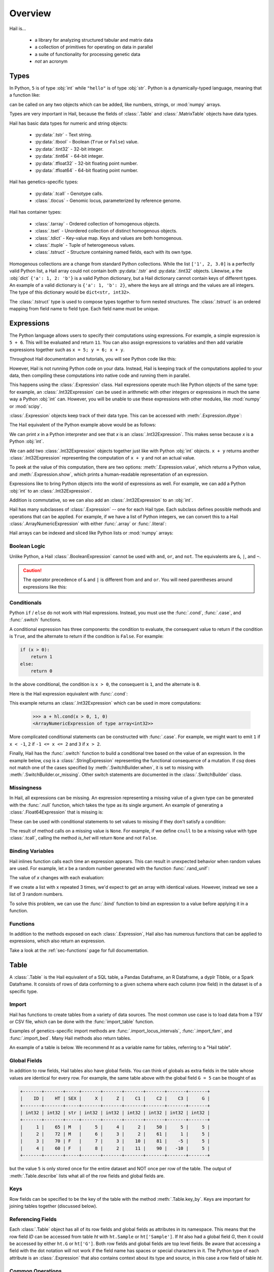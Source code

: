 .. _sec-overview:

.. py:currentmodule:: hail

.. testsetup::

    import hail as hl
    ht = hl.import_table("data/kt_example1.tsv", impute=True)

========
Overview
========

Hail is...

  - a library for analyzing structured tabular and matrix data
  - a collection of primitives for operating on data in parallel
  - a suite of functionality for processing genetic data
  - *not* an acronym

-----
Types
-----

In Python, ``5`` is of type :obj:`int` while ``"hello"`` is of type :obj:`str`.
Python is a dynamically-typed language, meaning that a function like:

.. doctest::

    >>> def add_x_and_y(x, y):
    ...     return x + y

can be called on any two objects which can be added, like numbers, strings, or
:mod:`numpy` arrays.

Types are very important in Hail, because the fields of :class:`.Table` and
:class:`.MatrixTable` objects have data types.

Hail has basic data types for numeric and string objects:

 - :py:data:`.tstr` - Text string.
 - :py:data:`.tbool` - Boolean (``True`` or ``False``) value.
 - :py:data:`.tint32` - 32-bit integer.
 - :py:data:`.tint64` - 64-bit integer.
 - :py:data:`.tfloat32` - 32-bit floating point number.
 - :py:data:`.tfloat64` - 64-bit floating point number.

Hail has genetics-specific types:

 - :py:data:`.tcall` - Genotype calls.
 - :class:`.tlocus` - Genomic locus, parameterized by reference genome.

Hail has container types:

 - :class:`.tarray` - Ordered collection of homogenous objects.
 - :class:`.tset` - Unordered collection of distinct homogenous objects.
 - :class:`.tdict` - Key-value map. Keys and values are both homogenous.
 - :class:`.ttuple` - Tuple of heterogeneous values.
 - :class:`.tstruct` - Structure containing named fields, each with its own
   type.

Homogenous collections are a change from standard Python collections.
While the list ``['1', 2, 3.0]`` is a perfectly valid Python list,
a Hail array could not contain both :py:data:`.tstr` and :py:data:`.tint32`
objects. Likewise, a the :obj:`dict` ``{'a': 1, 2: 'b'}`` is a valid Python
dictionary, but a Hail dictionary cannot contain keys of different types.
An example of a valid dictionary is ``{'a': 1, 'b': 2}``, where the keys are all
strings and the values are all integers. The type of this dictionary would be
``dict<str, int32>``.

The :class:`.tstruct` type is used to compose types together to form nested
structures. The :class:`.tstruct` is an ordered mapping from field name to field
type. Each field name must be unique.


-----------
Expressions
-----------

The Python language allows users to specify their computations using expressions.
For example, a simple expression is ``5 + 6``. This will be evaluated and return
``11``. You can also assign expressions to variables and then add variable expressions
together such as ``x = 5; y = 6; x + y``.

Throughout Hail documentation and tutorials, you will see Python code like this:

.. doctest::

    >>> ht2 = ht.annotate(C4 = ht.C3 + 3 * ht.C2 ** 2)

However, Hail is not running Python code on your data. Instead, Hail is keeping
track of the computations applied to your data, then compiling these computations
into native code and running them in parallel.

This happens using the :class:`.Expression` class. Hail expressions operate much
like Python objects of the same type: for example, an :class:`.Int32Expression`
can be used in arithmetic with other integers or expressions in much the same
way a Python :obj:`int` can. However, you will be unable to use these
expressions with other modules, like :mod:`numpy` or :mod:`scipy`.

:class:`.Expression` objects keep track of their data type. This can be accessed
with :meth:`.Expression.dtype`:

.. doctest::

    >>> i = hl.int32(100)
    >>> i.dtype
    dtype('int32')

The Hail equivalent of the Python example above would be as follows:

.. doctest::

    >>> x = hl.int32(5)
    >>> y = hl.int32(6)

We can print `x` in a Python interpreter and see that `x` is an :class:`.Int32Expression`.
This makes sense because `x`  is a Python :obj:`int`.

.. doctest::

    >>> x
    <Int32Expression of type int32>

We can add two :class:`.Int32Expression` objects together just like with Python
:obj:`int` objects. ``x + y`` returns another :class:`.Int32Expression` representing
the computation of ``x + y`` and not an actual value.

.. doctest::

    >>> z = x + y
    >>> z
    <Int32Expression of type int32>

To peek at the value of this computation, there are two options:
:meth:`.Expression.value`, which returns a Python value, and
:meth:`.Expression.show`, which prints a human-readable representation of an
expression.

.. doctest::

    >>> z.value
    11
    >>> z.show()
    +--------+
    | <expr> |
    +--------+
    |  int32 |
    +--------+
    |     11 |
    +--------+

Expressions like to bring Python objects into the world of expressions as well.
For example, we can add a Python :obj:`int` to an :class:`.Int32Expression`.

.. doctest::

    >>> x + 3
    <Int32Expression of type int32>

Addition is commutative, so we can also add an :class:`.Int32Expression` to an
:obj:`int`.

.. doctest::

    >>> 3 + x
    <Int32Expression of type int32>

Hail has many subclasses of :class:`.Expression` -- one for each Hail type. Each
subclass defines possible methods and operations that can be applied. For example,
if we have a list of Python integers, we can convert this to a Hail
:class:`.ArrayNumericExpression` with either :func:`.array` or :func:`.literal`:

.. doctest::

    >>> a = hl.array([1, 2, -3, 0, 5])
    >>> a
    <ArrayNumericExpression of type array<int32>>

    >>> a.dtype
    dtype('array<int32>')

Hail arrays can be indexed and sliced like Python lists or :mod:`numpy` arrays:

.. doctest::

    >>> a[1]
    >>> a[1:-1]


Boolean Logic
=============

Unlike Python, a Hail :class:`.BooleanExpression` cannot be used with ``and``,
``or``, and ``not``. The equivalents are ``&``, ``|``, and ``~``.

.. doctest::

    >>> s1 = x == 3
    >>> s2 = x != 4

    >>> s1 & s2 # s1 and s2
    >>> s1 | s2 # s1 or s2
    >>> ~s1 # not s1

.. caution::

    The operator precedence of ``&`` and ``|`` is different from ``and`` and
    ``or``. You will need parentheses around expressions like this:

    .. doctest::

            >>> (x == 3) & (x != 4)

Conditionals
============

Python ``if`` / ``else`` do not work with Hail expressions. Instead, you must
use the :func:`.cond`, :func:`.case`, and :func:`.switch` functions.

A conditional expression has three components: the condition to evaluate, the
consequent value to return if the condition is ``True``, and the alternate to
return if the condition is ``False``. For example:

.. code-block:: python

    if (x > 0):
        return 1
    else:
        return 0


In the above conditional, the condition is ``x > 0``, the consequent is ``1``,
and the alternate is ``0``.

Here is the Hail expression equivalent with :func:`.cond`:

.. doctest::

    >>> hl.cond(x > 0, 1, 0)
     <Int32Expression of type int32>

This example returns an :class:`.Int32Expression` which can be used in more
computations:

    >>> a + hl.cond(x > 0, 1, 0)
    <ArrayNumericExpression of type array<int32>>

More complicated conditional statements can be constructed with :func:`.case`.
For example, we might want to emit ``1`` if ``x < -1``, ``2`` if
``-1 <= x <= 2`` and ``3`` if ``x > 2``.

.. doctest::

    >>> (hl.case()
    ...   .when(x < -1, 1)
    ...   .when((x >= -1) & (x <= 2), 2)
    ...   .when(x > 2, 3)
    ...   .or_missing())
    <Int32Expression of type int32>

Finally, Hail has the :func:`.switch` function to build a conditional tree based
on the value of an expression. In the example below, `csq` is a
:class:`.StringExpression` representing the functional consequence of a
mutation. If `csq` does not match one of the cases specified by
:meth:`.SwitchBuilder.when`, it is set to missing with
:meth:`.SwitchBuilder.or_missing`. Other switch statements are documented in the
:class:`.SwitchBuilder` class.

.. doctest::

    >>> csq = hl.str('nonsense')

    >>> (hl.switch(csq)
    ...    .when("synonymous", False)
    ...    .when("intron", False)
    ...    .when("nonsense", True)
    ...    .when("indel", True)
    ...    .or_missing())
    <BooleanExpression of type bool>


Missingness
===========

In Hail, all expressions can be missing.
An expression representing a missing value of a given type can be generated with
the :func:`.null` function, which takes the type as its single argument. An
example of generating a :class:`.Float64Expression` that is missing is:

.. doctest::

    >>> hl.null('float64')

These can be used with conditional statements to set values to missing if they
don't satisfy a condition:

.. doctest::

    >>> hl.cond(x > 2.0, x, hl.null(hl.tfloat))

The result of method calls on a missing value is ``None``. For example, if
we define ``cnull`` to be a missing value with type :class:`.tcall`, calling
the method `is_het` will return ``None`` and not ``False``.

.. doctest::

    >>> cnull = hl.null('call')
    >>> cnull.is_het().value
    None


Binding Variables
=================

Hail inlines function calls each time an expression appears. This can result
in unexpected behavior when random values are used. For example, let `x` be
a random number generated with the function :func:`.rand_unif`:

.. doctest::

    >>> x = hl.rand_unif(0, 1)

The value of `x` changes with each evaluation:

.. doctest::

    >>> x.value
    0.4678132874101748

    >>> x.value
    0.9097632224065403

If we create a list with x repeated 3 times, we'd expect to get an array with identical
values. However, instead we see a list of 3 random numbers.

.. doctest::

    >>> hl.array([x, x, x]).value
    [0.8846327207915881, 0.14415148553468504, 0.8202677741734825]

To solve this problem, we can use the :func:`.bind` function to bind an expression to a
value before applying it in a function.

.. doctest::

    >>> expr = hl.bind(hl.rand_unif(0, 1), lambda x: [x, x, x])

    >>> expr.value
    [0.5562065047992025, 0.5562065047992025, 0.5562065047992025]


Functions
=========

In addition to the methods exposed on each :class:`.Expression`, Hail also has
numerous functions that can be applied to expressions, which also return an expression.

Take a look at the :ref:`sec-functions` page for full documentation.

-----
Table
-----

A :class:`.Table` is the Hail equivalent of a SQL table, a Pandas Dataframe, an
R Dataframe, a dyplr Tibble, or a Spark Dataframe. It consists of rows of data
conforming to a given schema where each column (row field) in the dataset is of
a specific type.

Import
======

Hail has functions to create tables from a variety of data sources.
The most common use case is to load data from a TSV or CSV file, which can be
done with the :func:`import_table` function.

.. doctest::

    ht = hl.import_table("data/kt_example1.tsv", impute=True)

Examples of genetics-specific import methods are
:func:`.import_locus_intervals`, :func:`.import_fam`, and :func:`.import_bed`.
Many Hail methods also return tables.

An example of a table is below. We recommend `ht` as a variable name for
tables, referring to a "Hail table".

.. doctest::

    >>> ht.show()
    +-------+-------+-----+-------+-------+-------+-------+-------+
    |    ID |    HT | SEX |     X |     Z |    C1 |    C2 |    C3 |
    +-------+-------+-----+-------+-------+-------+-------+-------+
    | int32 | int32 | str | int32 | int32 | int32 | int32 | int32 |
    +-------+-------+-----+-------+-------+-------+-------+-------+
    |     1 |    65 | M   |     5 |     4 |     2 |    50 |     5 |
    |     2 |    72 | M   |     6 |     3 |     2 |    61 |     1 |
    |     3 |    70 | F   |     7 |     3 |    10 |    81 |    -5 |
    |     4 |    60 | F   |     8 |     2 |    11 |    90 |   -10 |
    +-------+-------+-----+-------+-------+-------+-------+-------+


Global Fields
=============

In addition to row fields, Hail tables also have global fields. You can think of
globals as extra fields in the table whose values are identical for every row.
For example, the same table above with the global field ``G = 5`` can be thought
of as

.. code-block:: text

    +-------+-------+-----+-------+-------+-------+-------+-------+-------+
    |    ID |    HT | SEX |     X |     Z |    C1 |    C2 |    C3 |     G |
    +-------+-------+-----+-------+-------+-------+-------+-------+-------+
    | int32 | int32 | str | int32 | int32 | int32 | int32 | int32 | int32 |
    +-------+-------+-----+-------+-------+-------+-------+-------+-------+
    |     1 |    65 | M   |     5 |     4 |     2 |    50 |     5 |     5 |
    |     2 |    72 | M   |     6 |     3 |     2 |    61 |     1 |     5 |
    |     3 |    70 | F   |     7 |     3 |    10 |    81 |    -5 |     5 |
    |     4 |    60 | F   |     8 |     2 |    11 |    90 |   -10 |     5 |
    +-------+-------+-----+-------+-------+-------+-------+-------+-------+

but the value ``5`` is only stored once for the entire dataset and NOT once per
row of the table. The output of :meth:`.Table.describe` lists what all of the row
fields and global fields are.

.. doctest::

    >>> ht.describe()
    ----------------------------------------
    Global fields:
        None
    ----------------------------------------
    Row fields:
        'ID': int32
        'HT': int32
        'SEX': str
        'X': int32
        'Z': int32
        'C1': int32
        'C2': int32
        'C3': int32
    ----------------------------------------
    Key:
        None
    ----------------------------------------

Keys
====

Row fields can be specified to be the key of the table with the method
:meth:`.Table.key_by`. Keys are important for joining tables together (discussed
below).

Referencing Fields
==================

Each :class:`.Table` object has all of its row fields and global fields as
attributes in its namespace. This means that the row field `ID` can be accessed
from table `ht` with ``ht.Sample`` or ``ht['Sample']``. If `ht` also had a
global field `G`, then it could be accessed by either ``ht.G`` or ``ht['G']``.
Both row fields and global fields are top level fields. Be aware that accessing
a field with the dot notation will not work if the field name has spaces or
special characters in it. The Python type of each attribute is an
:class:`.Expression` that also contains context about its type and source, in
this case a row field of table `ht`.

.. doctest::

    >>> ht
    <hail.table.Table at 0x110791a20>

    >>> ht.ID
    <Int32Expression of type int32>


Common Operations
=================

The main operations on a table are :meth:`.Table.select` and :meth:`.Table.drop` to add or remove row fields,
:meth:`.Table.filter` to either keep or remove rows based on a condition, and :meth:`.Table.annotate` to add
new row fields or update the values of existing row fields. For example:

.. doctest::

    >>> ht_new = ht.filter(ht['C1'] >= 10)
    >>> ht_new = ht_new.annotate(id_times_2 = ht_new.ID * 2)


Aggregation
===========

A commonly used operation is to compute an aggregate statistic over the rows of
the dataset. Hail provides an :meth:`.Table.aggregate` method along with many
aggregator functions (see :ref:`sec-aggregators`) to return the result of a
query:

.. doctest::

    >>> ht.aggregate(agg.fraction(ht.SEX == 'F'))
    0.5

We also might want to compute the mean value of `HT` for each sex. This is
possible with a combination of :meth:`Table.group_by` and
:meth:`.GroupedTable.aggregate`:

.. doctest::

    >>> ht_agg = (ht.group_by(ht.SEX)
    ...             .aggregate(mean = agg.mean(ht.HT)))
    >>> ht_agg.show()
    +-----+-------------+
    | SEX |        mean |
    +-----+-------------+
    | str |     float64 |
    +-----+-------------+
    | M   | 6.85000e+01 |
    | F   | 6.50000e+01 |
    +-----+-------------+


Note that the result of ``ht.group_by(...).aggregate(...)`` is a new
:class:`.Table` while the result of ``ht.aggregate(...)`` is a Python value.

Joins
=====

To join the row fields of two tables together, Hail provides a
:meth:`.Table.join` method with options for how to join the rows together (left,
right, inner, outer). The tables are joined by the row fields designated as
keys. The number of keys and their types must be identical between the two
tables. However, the names of the keys do not need to be identical. Use the
:attr:`.Table.key` attribute to view the current table row keys and the
:meth:`.Table.key_by` method to change the table keys. If top level row field
names overlap between the two tables, the second table's field names will be
appended with a unique identifier "_N".

.. doctest::

    >>> ht = ht.key_by('ID')
    >>> ht2 = hl.import_table("data/kt_example2.tsv", impute=True).key_by('ID')

    >>> ht_join = ht.join(ht2)
    >>> ht_join.show()
    +-------+-------+-----+-------+-------+-------+-------+-------+-------+--------+
    |    ID |    HT | SEX |     X |     Z |    C1 |    C2 |    C3 |     A | B      |
    +-------+-------+-----+-------+-------+-------+-------+-------+-------+--------+
    | int32 | int32 | str | int32 | int32 | int32 | int32 | int32 | int32 | str    |
    +-------+-------+-----+-------+-------+-------+-------+-------+-------+--------+
    |     3 |    70 | F   |     7 |     3 |    10 |    81 |    -5 |    70 | mouse  |
    |     4 |    60 | F   |     8 |     2 |    11 |    90 |   -10 |    60 | rabbit |
    |     2 |    72 | M   |     6 |     3 |     2 |    61 |     1 |    72 | dog    |
    |     1 |    65 | M   |     5 |     4 |     2 |    50 |     5 |    65 | cat    |
    +-------+-------+-----+-------+-------+-------+-------+-------+-------+--------+

In addition to using the :meth:`.Table.join` method, Hail provides an additional
join syntax using Python's bracket notation. This syntax does a left join, like
looking up values in a dictionary. Instead of returning a :class:`.Table`, this
syntax returns an :class:`.Expression` which can be used in expressions of the
left table. For example, below we add the field 'B' from `ht2` to `ht`:

.. doctest::

    >>> ht1 = ht.annotate(B = ht2[ht.ID].B)
    >>> ht1.show()
    +-------+-------+-----+-------+-------+-------+-------+-------+--------+
    |    ID |    HT | SEX |     X |     Z |    C1 |    C2 |    C3 | B      |
    +-------+-------+-----+-------+-------+-------+-------+-------+--------+
    | int32 | int32 | str | int32 | int32 | int32 | int32 | int32 | str    |
    +-------+-------+-----+-------+-------+-------+-------+-------+--------+
    |     3 |    70 | F   |     7 |     3 |    10 |    81 |    -5 | mouse  |
    |     4 |    60 | F   |     8 |     2 |    11 |    90 |   -10 | rabbit |
    |     2 |    72 | M   |     6 |     3 |     2 |    61 |     1 | dog    |
    |     1 |    65 | M   |     5 |     4 |     2 |    50 |     5 | cat    |
    +-------+-------+-----+-------+-------+-------+-------+-------+--------+

Interacting with Tables Locally
===============================

Hail has many useful methods for interacting with tables locally such as in an
Jupyter notebook. Use the :meth:`.Table.show` method to see the first few rows
of a table.

:meth:`.Table.take` will collect the first `n` rows of a table into a local
Python list:

.. doctest::

    >>> first3 = ht.take(3)
    >>> first3
    [Struct(ID=3, HT=70, SEX=F, X=7, Z=3, C1=10, C2=81, C3=-5),
     Struct(ID=4, HT=60, SEX=F, X=8, Z=2, C1=11, C2=90, C3=-10),
     Struct(ID=2, HT=72, SEX=M, X=6, Z=3, C1=2, C2=61, C3=1)]

Note that each element of the list is a :class:`.Struct` whose elements can be
accessed using Python's get attribute or get item notation:

.. doctest::

    >>> first3[0].ID
    3

    >>> first3[0]['ID']
    3

The :meth:`.Table.head` method is helpful for testing pipelines. It subsets a
table to the first `n` rows, causing downstream operations to run much more
quickly.

:meth:`.Table.describe` is a useful method for showing all of the fields of the
table and their types. The types themselves can be accessed using the fields
(e.g. ``ht.ID.dtype``), and the full row and global types can be accessed with
``ht.row.dtype`` and ``ht.globals.dtype``. The row fields that are part of the
key can be accessed with :attr:`.Table.key`. The :meth:`.Table.count` method
returns the number of rows.

Export
======

Hail provides multiple methods to export data to other formats. Tables can be
exported to TSV files with the :meth:`.Table.export` method or written to disk
in Hail's on-disk format with :meth:`.Table.write` (these files may be read in
with :func:`.read_table`). Tables can also be exported to :mod:`pandas`
DataFrames with :meth:`.Table.to_pandas` or to :mod:`.pyspark` Dataframes with
:meth:`.Table.to_spark`.

-----------
MatrixTable
-----------

A :class:`.MatrixTable` is a distributed two-dimensional dataset consisting of
four components: a two-dimensional matrix where each entry is indexed by row
key(s) and column key(s), a corresponding rows table that stores all of the row
fields which are constant for every column in the dataset, a corresponding
columns table that stores all of the column fields that are constant for every
row in the dataset, and a set of global fields that are constant for every entry
in the dataset.

Unlike a :class:`.Table` which has two field groups (row fields and global
fields), a matrix table has four field groups: global fields, row fields, column
fields, entry fields.

In addition, there are different operations on the matrix for each field group.
For instance, :class:`.Table` has :meth:`.Table.select` and
:meth:`.Table.select_globals`, and :class:`.MatrixTable` has
:meth:`.MatrixTable.select_rows`, :meth:`.MatrixTable.select_cols`,
:meth:`.MatrixTable.select_entries`, and :meth:`.MatrixTable.select_globals`.

It is possible to represent matrix data by coordinate in a table , storing one
record per entry of the matrix. However, the :class:`.MatrixTable` represents
this data far more efficiently and exposes natural interfaces for computing on
it.

The :meth:`.MatrixTable.rows` and :meth:`.MatrixTable.cols` methods return the
row and column fields as separate tables. The :meth:`.MatrixTable.entries`
method returns the matrix as a table in coordinate form -- use this object with
caution.

Keys
====

Matrix tables have keys just as tables do. However, instead of one key, matrix
tables have two keys: a row key and a column key. Row fields are indexed by the
row key, column fields are indexed by the column key, and entry fields are
indexed by the row key and the column key. The key structs can be accessed with
:attr:`.MatrixTable.row_key` and :attr:`.MatrixTable.col_key`. It is possible to
change the key with :meth:`.MatrixTable.key_rows_by` and
:meth:`.MatrixTable.key_cols_by`.

Note that changing the row key, however, may be an expensive operation.

Hail matrix tables are natively distributed objects, and as such have another
key: a partition key. This key is used for specifying the ordering of the matrix
table along the row dimension, which is important for performance. Access this
with :attr:`.MatrixTable.partition_key`

Referencing Fields
==================

All fields (row, column, global, entry) are top-level and exposed as attributes
on the :class:`.MatrixTable` object. For example, if the matrix table `mt` had a
row field `locus`, this field could be referenced with either ``mt.locus`` or
``mt['locus']``. The former access pattern does not work with field names with
spaces or punctuation.

The result of referencing a field from a matrix table is an :class:`.Expression`
which knows its type and knows its source as well as whether it is a row field,
column field, entry field, or global field. Hail uses this context to know which
operations are allowed for a given expression.

When evaluated in a Python interpreter, we can see ``mt.locus`` is a
:class:`.LocusExpression` with type ``locus<GRCh37>`` and it is a row field of
the MatrixTable `mt`.

.. testsetup::

    mt = hl.import_vcf('data/sample.vcf.bgz')

.. doctest::

    >>> mt
    <hail.matrixtable.MatrixTable at 0x1107e54a8>

    >>> mt.locus
    <LocusExpression of type locus<GRCh37>>

Likewise, ``mt.DP`` would be an :class:`.Int32Expression` with type ``int32``
and is an entry field of `mt`. It is indexed by both rows and columns as denoted
by its indices when describing the expression:

.. doctest::

    >>> mt.DP.describe()
    --------------------------------------------------------
    Type:
        int32
    --------------------------------------------------------
    Source:
        <class 'hail.matrixtable.MatrixTable'>
    Index:
        ['row', 'column']
    --------------------------------------------------------

Import
======

Text files may be imported with :func:`.import_matrix_table`. Additionally, Hail
provides functions to import genetic datasets as matrix tables from a
variety of file formats: :func:`.import_vcf`, :func:`.import_plink`,
:func:`.import_bgen`, and :func:`.import_gen`.

.. doctest::

    >>> mt = hl.import_vcf('data/sample.vcf.bgz')

The :meth:`.MatrixTable.describe` method prints all fields in the table and
their types, as well as the keys.

.. doctest::

    >>> mt.describe()
    ----------------------------------------
    Global fields:
        None
    ----------------------------------------
    Column fields:
        's': str
    ----------------------------------------
    Row fields:
        'locus': locus<GRCh37>
        'alleles': array<str>
        'rsid': str
        'qual': float64
        'filters': set<str>
        'info': struct {
            NEGATIVE_TRAIN_SITE: bool,
            AC: array<int32>,
            ...
            DS: bool
        }
    ----------------------------------------
    Entry fields:
        'GT': call
        'AD': array<int32>
        'DP': int32
        'GQ': int32
        'PL': array<int32>
    ----------------------------------------
    Column key:
        's': str
    Row key:
        'locus': locus<GRCh37>
        'alleles': array<str>
    Partition key:
        'locus': locus<GRCh37>
    ----------------------------------------

Common Operations
=================

Like tables, Hail provides a number of useful methods for manipulating data in a
matrix table.

**Filter**

:class:`.MatrixTable` has three methods to filter based on expressions:

- :meth:`.MatrixTable.filter_rows`
- :meth:`.MatrixTable.filter_cols`
- :meth:`.MatrixTable.filter_entries`

Filter methods take a :class:`.BooleanExpression` argument. These expressions
are generated by applying computations to the fields of the matrix table:

.. doctest::

    >>> filt_mt = mt.filter_rows(hl.len(mt.alleles) == 2)

    >>> filt_mt = mt.filter_cols(hl.agg.mean(mt.GQ) < 20)

    >>> filt_mt = mt.filter_entries(mt.DP < 5)

These expressions can compute arbitrarily over the data: the :meth:`.MatrixTable.filter_cols`
example above aggregates entries per column of the matrix table to compute the
mean of the `GQ` field, and removes columns where the result is smaller than 20.

**Annotate**

:class:`.MatrixTable` has four methods to add new fields or update existing fields:

- :meth:`.MatrixTable.annotate_rows`
- :meth:`.MatrixTable.annotate_cols`
- :meth:`.MatrixTable.annotate_entries`
- :meth:`.MatrixTable.annotate_globals`

Annotate methods take keyword arguments where the key is the name of the new
field to add and the value is an expression specifying what should be added.

The simplest example is adding a new global field `foo` that just contains the constant
5.

.. doctest::

    >>> mt_new = mt.annotate_globals(foo = 5)
    >>> print(mt.globals.dtype.pretty())
    struct {
        foo: int32
    }

Another example is adding a new row field `call_rate` which computes the fraction
of non-missing entries `GT` per row:

.. doctest::

    >>> mt_new = mt.annotate_rows(call_rate = hl.agg.fraction(hl.is_defined(mt.GT)))

Annotate methods are also useful for updating values. For example, to update the
GT entry field to be missing if `GQ` is less than 20, we can do the following:

.. doctest::

    >>> mt_new = mt.annotate_entries(GT = hl.case()
    ...                                     .when(mt.GQ >= 20, mt.GT)
    ...                                     .or_missing())

**Select**

Select is used to create a new schema for a dimension of the matrix table. For
example, following the matrix table schemas from importing a VCF file (shown above),
to create a hard calls dataset where each entry only contains the `GT` field
one can do the following:

.. doctest::

    >>> mt_new = mt.select_entries('GT')
    >>> print(mt_new.entry.dtype.pretty())
    struct {
        GT: call
    }

:class:`.MatrixTable` has four select methods that select and create new fields:

- :meth:`.MatrixTable.select_rows`
- :meth:`.MatrixTable.select_cols`
- :meth:`.MatrixTable.select_entries`
- :meth:`.MatrixTable.select_globals`

Each method can take either strings referring to top-level fields, an attribute
reference (useful for accessing nested fields), as well as keyword arguments
``KEY=VALUE`` to compute new fields. The Python unpack operator ``**`` can be
used to specify that all fields of a Struct should become top level fields.
However, be aware that all top-level field names must be unique. In this
example, `**mt['info']` would fail because `DP` already exists as an entry
field.

The example below will keep the row fields `locus` and `alleles` as well as add
two new fields: `AC` is making the subfield `AC` into a top level field and
`n_filters` is a new computed field.

.. doctest::

    >>> mt_new = mt.select_rows('locus',
    ...                         'alleles',
    ...                         AC = mt.info.AC,
    ...                         n_filters = hl.len(mt['filters']))

The order of the fields entered as arguments will be maintained in the new
matrix table.

**Drop**

The complement of `select` methods, :meth:`.MatrixTable.drop` can remove any top
level field. An example of removing the `GQ` entry field is:

    >>> mt_new = mt.drop('GQ')

**Explode**

Explode operations can is used to unpack a row or column field that is of type array or
set.

- :meth:`.MatrixTable.explode_rows`
- :meth:`.MatrixTable.explode_cols`

One use case of explode is to duplicate rows:

.. doctest::

    >>> mt_new = mt.annotate_rows(replicate_num = [1, 2])
    >>> mt_new = mt_new.explode_rows(mt_new['replicate_num'])
    >>> mt.count_rows()
    346
    >>> mt_new.count_rows()
    692

    >>> mt_new.replicate_num.show()
    +---------------+------------+---------------+
    | locus         | alleles    | replicate_num |
    +---------------+------------+---------------+
    | locus<GRCh37> | array<str> |         int32 |
    +---------------+------------+---------------+
    | 20:10019093   | ["A","G"]  |             1 |
    | 20:10019093   | ["A","G"]  |             2 |
    | 20:10026348   | ["A","G"]  |             1 |
    | 20:10026348   | ["A","G"]  |             2 |
    | 20:10026357   | ["T","C"]  |             1 |
    | 20:10026357   | ["T","C"]  |             2 |
    | 20:10030188   | ["T","A"]  |             1 |
    | 20:10030188   | ["T","A"]  |             2 |
    | 20:10030452   | ["G","A"]  |             1 |
    | 20:10030452   | ["G","A"]  |             2 |
    +---------------+------------+---------------+

Aggregation
===========

:class:`.MatrixTable` has three methods to compute aggregate statistics.

- :meth:`.MatrixTable.aggregate_rows`
- :meth:`.MatrixTable.aggregate_cols`
- :meth:`.MatrixTable.aggregate_entries`

These methods take an aggregated expression and evaluate it, returning
a Python value.

An example of querying entries is to compute the global mean of field `GQ`:

.. doctest::

    >>> mt.aggregate_entries(hl.agg.mean(mt.GQ))
    67.73196915777027

It is possible to compute multiple values simultaneously (and encouraged,
because grouping two computations together will run twice as fast!) by
creating a tuple or struct:

.. doctest::

    >>> mt.aggregate_entries((agg.stats(mt.DP), agg.stats(mt.GQ)))
    (Struct(mean=41.83915800445897, stdev=41.93057654787303, min=0.0, max=450.0, n=34537, sum=1444998.9999999995),
    Struct(mean=67.73196915777027, stdev=29.80840934057741, min=0.0, max=99.0, n=33720, sum=2283922.0000000135))

See the :ref:`sec-aggregators` page for the complete list of aggregator
functions.

Group-By
========

Matrix tables can be aggregated along the row or column axis to produce a new
matrix table.

- :meth:`.MatrixTable.group_rows_by`
- :meth:`.MatrixTable.group_cols_by`

First let's add a random phenotype as a new column field `case_status` and then
compute statistics about the entry field `GQ` for each grouping of `case_status`.

.. doctest::

    >>> mt_ann = mt.annotate_cols(case_status = hl.cond(hl.rand_bool(0.5),
    ...                                                 "CASE",
    ...                                                 "CONTROL"))

Next we group the columns by `case_status` and aggregate:

.. doctest::

    >>> mt_grouped = (mt_ann.group_cols_by(mt_ann.case_status)
    ...                 .aggregate(gq_stats = agg.stats(mt_ann.GQ)))

    >>> print(mt_grouped.entry.dtype.pretty())
    struct {
        gq_stats: struct {
            mean: float64,
            stdev: float64,
            min: float64,
            max: float64,
            n: int64,
            sum: float64
        }
    }

    >>> print(mt_grouped.col.dtype)
    struct{status: str}

Joins
=====

Joins on two-dimensional data are significantly more complicated than joins
in one dimension, and Hail does not yet support the full range of
joins on both dimensions of a matrix table.

:class:`.MatrixTable` has methods for concatenating rows or columns:

- :meth:`.MatrixTable.union_cols`
- :meth:`.MatrixTable.union_rows`

:meth:`.MatrixTable.union_cols` joins matrix tables together by performing an
inner join on rows while concatenating columns together (similar to `paste` in
Unix). Likewise, :meth:`.MatrixTable.union_rows` performs an inner join on
columns while concatenating rows together (similar to `cat` in Unix).

In addition, Hail provides support for joining data from multiple sources together
if the keys of each source are compatible (same order and type, but the names do
not need to be identical) using Python's bracket notation ``[]``. The arguments
inside the brackets are the destination key as a single value or a tuple if there
are multiple destination keys.

For example, we can annotate rows with row fields from another matrix table or
table. Let `gnomad_data` be a :class:`.Table` keyed by two row fields with type
``locus`` and ``array<str>``, which matches the row keys of `mt`:

.. testsetup::

    gnomad_data = mt.rows()
    gnomad_data = gnomad_data.select(*gnomad_data.key, gnomad_data.info.AF)

.. doctest::

    >>> mt_new = mt.annotate_rows(gnomad_ann = gnomad_data[mt.locus, mt.alleles])


If we only cared about adding one new row field such as `AF` from `gnomad_data`,
we could do the following:

.. doctest::

    >>> mt_new = mt.annotate_rows(gnomad_af = gnomad_data[mt.locus, mt.alleles]['AF'])

To add all fields as top-level row fields, the following syntax unpacks the gnomad_data
row as keyword arguments to :meth:`.MatrixTable.annotate_rows`:

.. doctest::

    >>> mt_new = mt.annotate_rows(**gnomad_data[mt.locus, mt.alleles])


Interacting with Matrix Tables Locally
======================================

Some useful methods to interact with matrix tables locally are
:meth:`.MatrixTable.describe`, :meth:`.MatrixTable.head`, and
:meth:`.MatrixTable.sample`. `describe` prints out the schema for all row
fields, column fields, entry fields, and global fields as well as the row keys,
column keys, and the partition key. `head` returns a new matrix table with only
the first N rows. `sample` returns a new matrix table where the rows are
randomly sampled with frequency `p`.


To get the dimensions of the matrix table, use :meth:`.MatrixTable.count_rows`
and :meth:`.MatrixTable.count_cols`.


Export
======

To save a matrix table to a file, use the :meth:`.MatrixTable.write`. These
files can be read with :func:`.read_matrix_table`.

--------------
Linear Algebra
--------------
This section coming soon!

--------
Genetics
--------
This section coming soon!

-------------
Common errors
-------------
This section coming soon!

--------------------------
Performance Considerations
--------------------------
This section coming soon!

